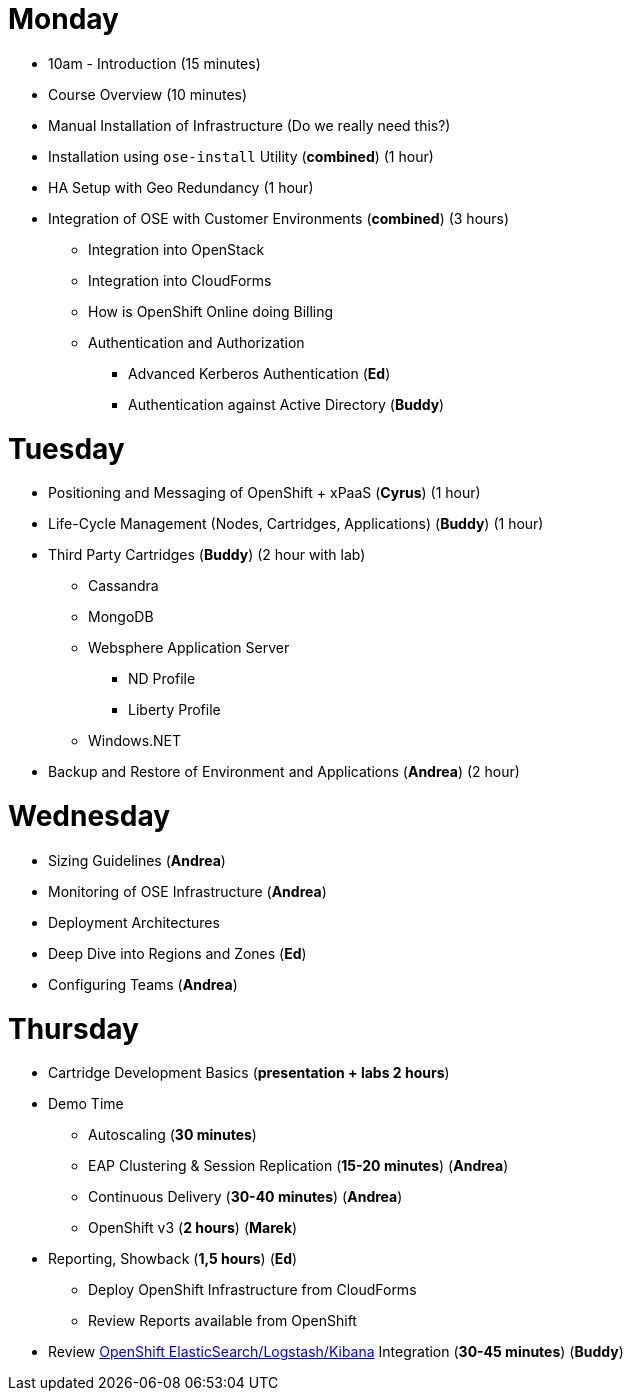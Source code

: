 = Monday

* 10am - Introduction (15 minutes)
* Course Overview (10 minutes)
* Manual Installation of Infrastructure (Do we really need this?)
* Installation using `ose-install` Utility (**combined**) (1 hour)
* HA Setup with Geo Redundancy (1 hour)
* Integration of OSE with Customer Environments (**combined**) (3 hours)
** Integration into OpenStack
** Integration into CloudForms
** How is OpenShift Online doing Billing
** Authentication and Authorization
*** Advanced Kerberos Authentication (**Ed**)
*** Authentication against Active Directory (**Buddy**)

= Tuesday

* Positioning and Messaging of OpenShift + xPaaS (**Cyrus**) (1 hour)
* Life-Cycle Management (Nodes, Cartridges, Applications) (**Buddy**) (1 hour)
* Third Party Cartridges (**Buddy**) (2 hour with lab)
** Cassandra
** MongoDB
** Websphere Application Server
*** ND Profile
*** Liberty Profile
** Windows.NET
* Backup and Restore of Environment and Applications (**Andrea**) (2 hour)

= Wednesday

* Sizing Guidelines (**Andrea**)
* Monitoring of OSE Infrastructure (**Andrea**)
* Deployment Architectures
* Deep Dive into Regions and Zones (**Ed**)
* Configuring Teams (**Andrea**)

= Thursday

* Cartridge Development Basics (**presentation + labs 2 hours**)
* Demo Time
** Autoscaling (**30 minutes**)
** EAP Clustering &amp; Session Replication (**15-20 minutes**) (**Andrea**)
** Continuous Delivery (**30-40 minutes**) (**Andrea**)
** OpenShift v3 (**2 hours**) (**Marek**)
* Reporting, Showback (**1,5 hours**) (**Ed**)
** Deploy OpenShift Infrastructure from CloudForms
** Review Reports available from OpenShift
* Review https://github.com/RedHatEMEA/ose-elk[OpenShift ElasticSearch/Logstash/Kibana] Integration (**30-45 minutes**) (**Buddy**)